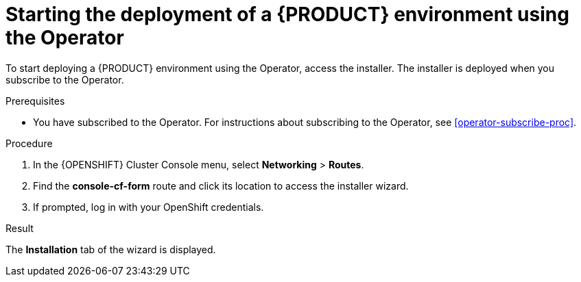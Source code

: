 [id='operator-deploy-start-proc']
= Starting the deployment of a {PRODUCT} environment using the Operator

To start deploying a {PRODUCT} environment using the Operator, access the installer. The installer is deployed when you subscribe to the Operator.

.Prerequisites

* You have subscribed to the Operator. For instructions about subscribing to the Operator, see <<operator-subscribe-proc>>.

.Procedure
. In the {OPENSHIFT} Cluster Console menu, select *Networking* > *Routes*.
. Find the *console-cf-form* route and click its location to access the installer wizard.
. If prompted, log in with your OpenShift credentials.

.Result
The *Installation* tab of the wizard is displayed.
